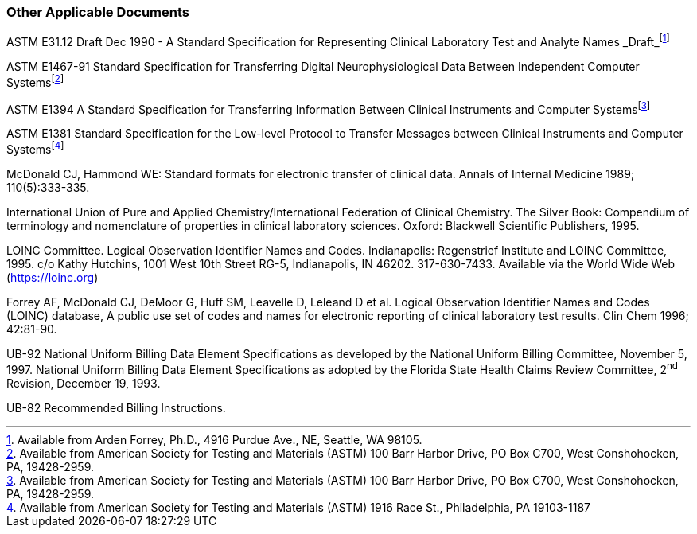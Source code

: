 === Other Applicable Documents
[v291_section="1.9.4"]

ASTM E31.12 Draft Dec 1990 - A Standard Specification for Representing Clinical Laboratory Test and Analyte Names _Draft_footnote:[Available from Arden Forrey, Ph.D., 4916 Purdue Ave., NE, Seattle, WA 98105.]

ASTM E1467-91 Standard Specification for Transferring Digital Neurophysiological Data Between Independent Computer Systemsfootnote:[Available from American Society for Testing and Materials (ASTM) 100 Barr Harbor Drive, PO Box C700, West Conshohocken, PA, 19428-2959.]

ASTM E1394 A Standard Specification for Transferring Information Between Clinical Instruments and Computer Systemsfootnote:[Available from American Society for Testing and Materials (ASTM) 100 Barr Harbor Drive, PO Box C700, West Conshohocken, PA, 19428-2959.]

ASTM E1381 Standard Specification for the Low-level Protocol to Transfer Messages between Clinical Instruments and Computer Systemsfootnote:[Available from American Society for Testing and Materials (ASTM) 1916 Race St., Philadelphia, PA 19103-1187]

McDonald CJ, Hammond WE: Standard formats for electronic transfer of clinical data. Annals of Internal Medicine 1989; 110(5):333-335.

International Union of Pure and Applied Chemistry/International Federation of Clinical Chemistry. The Silver Book: Compendium of terminology and nomenclature of properties in clinical laboratory sciences. Oxford: Blackwell Scientific Publishers, 1995.

LOINC Committee. Logical Observation Identifier Names and Codes. Indianapolis: Regenstrief Institute and LOINC Committee, 1995. c/o Kathy Hutchins, 1001 West 10th Street RG-5, Indianapolis, IN 46202. 317-630-7433. Available via the World Wide Web (https://loinc.org)

Forrey AF, McDonald CJ, DeMoor G, Huff SM, Leavelle D, Leleand D et al. Logical Observation Identifier Names and Codes (LOINC) database, A public use set of codes and names for electronic reporting of clinical laboratory test results. Clin Chem 1996; 42:81-90.

UB-92 National Uniform Billing Data Element Specifications as developed by the National Uniform Billing Committee, November 5, 1997. National Uniform Billing Data Element Specifications as adopted by the Florida State Health Claims Review Committee, 2^nd^ Revision, December 19, 1993.

UB-82 Recommended Billing Instructions.


